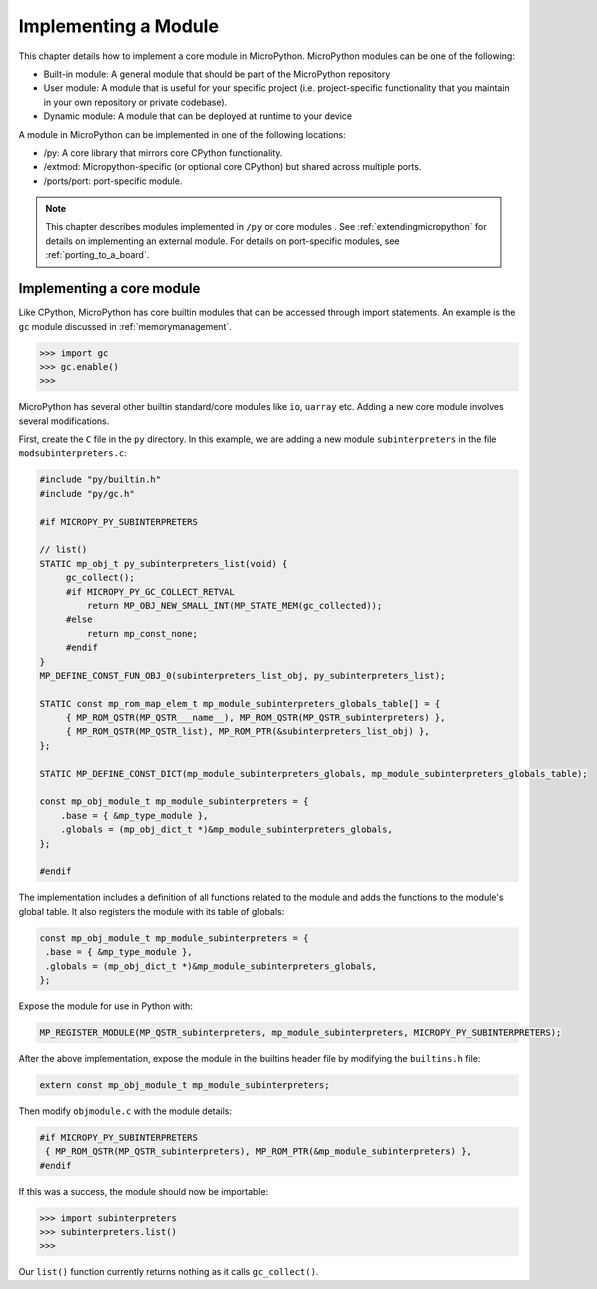.. _internals_library:

Implementing a Module
======================

This chapter details how to implement a core module in MicroPython.
MicroPython modules can be one of the following:

- Built-in module: A general module that should be part of the MicroPython repository
- User module: A module that is useful for your specific project (i.e. project-specific functionality
  that you maintain in your own repository or private codebase).
- Dynamic module: A module that can be deployed at runtime to your device


A module in MicroPython can be implemented in one of the following locations:

- /py: A core library that mirrors core CPython functionality.
- /extmod: Micropython-specific (or optional core CPython) but shared across multiple ports.
- /ports/port: port-specific module.

.. note::
   This chapter describes modules implemented in ``/py`` or core modules .
   See :ref:`extendingmicropython` for details on implementing an external module.
   For details on port-specific modules, see :ref:`porting_to_a_board`.

Implementing a core module
--------------------------

Like CPython, MicroPython has core builtin modules that can be accessed through import statements.
An example is the ``gc`` module discussed in :ref:`memorymanagement`.

.. code-block:: bash
   
   >>> import gc
   >>> gc.enable()
   >>> 

MicroPython has several other builtin standard/core modules like ``io``, ``uarray`` etc.
Adding a new core module involves several modifications.

First, create the ``C`` file in the ``py`` directory. In this example, we are adding a
new module ``subinterpreters`` in the file ``modsubinterpreters.c``:

.. code-block:: c
   
   #include "py/builtin.h"
   #include "py/gc.h"

   #if MICROPY_PY_SUBINTERPRETERS

   // list()
   STATIC mp_obj_t py_subinterpreters_list(void) {
        gc_collect();
        #if MICROPY_PY_GC_COLLECT_RETVAL
            return MP_OBJ_NEW_SMALL_INT(MP_STATE_MEM(gc_collected));
        #else
            return mp_const_none;
        #endif
   }
   MP_DEFINE_CONST_FUN_OBJ_0(subinterpreters_list_obj, py_subinterpreters_list);

   STATIC const mp_rom_map_elem_t mp_module_subinterpreters_globals_table[] = {
        { MP_ROM_QSTR(MP_QSTR___name__), MP_ROM_QSTR(MP_QSTR_subinterpreters) },
        { MP_ROM_QSTR(MP_QSTR_list), MP_ROM_PTR(&subinterpreters_list_obj) },
   };

   STATIC MP_DEFINE_CONST_DICT(mp_module_subinterpreters_globals, mp_module_subinterpreters_globals_table);

   const mp_obj_module_t mp_module_subinterpreters = {
       .base = { &mp_type_module },
       .globals = (mp_obj_dict_t *)&mp_module_subinterpreters_globals,
   };

   #endif

The implementation includes a definition of all functions related to the module and adds the
functions to the module's global table. It also registers the module with its table of globals:

.. code-block:: c
   
   const mp_obj_module_t mp_module_subinterpreters = {
    .base = { &mp_type_module },
    .globals = (mp_obj_dict_t *)&mp_module_subinterpreters_globals,
   };

Expose the module for use in Python with:

.. code-block:: c

   MP_REGISTER_MODULE(MP_QSTR_subinterpreters, mp_module_subinterpreters, MICROPY_PY_SUBINTERPRETERS);

After the above implementation, expose the module in the builtins header file by
modifying the ``builtins.h`` file:

.. code-block:: c

   extern const mp_obj_module_t mp_module_subinterpreters;

Then modify ``objmodule.c`` with the module details:

.. code-block:: c

   #if MICROPY_PY_SUBINTERPRETERS
    { MP_ROM_QSTR(MP_QSTR_subinterpreters), MP_ROM_PTR(&mp_module_subinterpreters) },
   #endif

If this was a success, the module should now be importable:

.. code-block:: bash
   
   >>> import subinterpreters
   >>> subinterpreters.list()
   >>> 

Our ``list()`` function currently returns nothing as it calls ``gc_collect()``.